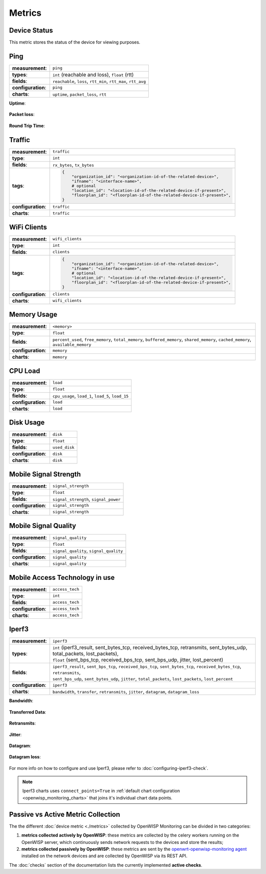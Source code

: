 Metrics
=======

.. _device_status:

Device Status
-------------

This metric stores the status of the device for viewing purposes.

.. figure:: https://raw.githubusercontent.com/openwisp/openwisp-monitoring/docs/docs/device-status-1.png
    :target: https://raw.githubusercontent.com/openwisp/openwisp-monitoring/docs/docs/device-status-1.png
    :align: center

.. figure:: https://raw.githubusercontent.com/openwisp/openwisp-monitoring/docs/docs/device-status-2.png
    :target: https://raw.githubusercontent.com/openwisp/openwisp-monitoring/docs/docs/device-status-2.png
    :align: center

.. figure:: https://raw.githubusercontent.com/openwisp/openwisp-monitoring/docs/docs/device-status-3.png
    :target: https://raw.githubusercontent.com/openwisp/openwisp-monitoring/docs/docs/device-status-3.png
    :align: center

.. figure:: https://raw.githubusercontent.com/openwisp/openwisp-monitoring/docs/docs/device-status-4.png
    :target: https://raw.githubusercontent.com/openwisp/openwisp-monitoring/docs/docs/device-status-4.png
    :align: center

.. _ping:

Ping
----

================== ==================================================
**measurement**:   ``ping``
**types**:         ``int`` (reachable and loss), ``float`` (rtt)
**fields**:        ``reachable``, ``loss``, ``rtt_min``, ``rtt_max``,
                   ``rtt_avg``
**configuration**: ``ping``
**charts**:        ``uptime``, ``packet_loss``, ``rtt``
================== ==================================================

**Uptime**:

.. figure:: https://raw.githubusercontent.com/openwisp/openwisp-monitoring/docs/docs/uptime.png
    :target: https://raw.githubusercontent.com/openwisp/openwisp-monitoring/docs/docs/uptime.png
    :align: center

**Packet loss**:

.. figure:: https://raw.githubusercontent.com/openwisp/openwisp-monitoring/docs/docs/packet-loss.png
    :target: https://raw.githubusercontent.com/openwisp/openwisp-monitoring/docs/docs/packet-loss.png
    :align: center

**Round Trip Time**:

.. figure:: https://raw.githubusercontent.com/openwisp/openwisp-monitoring/docs/docs/rtt.png
    :target: https://raw.githubusercontent.com/openwisp/openwisp-monitoring/docs/docs/rtt.png
    :align: center

.. _traffic:

Traffic
-------

================== ==========================================================================
**measurement**:   ``traffic``
**type**:          ``int``
**fields**:        ``rx_bytes``, ``tx_bytes``
**tags**:          .. code-block:: python

                       {
                           "organization_id": "<organization-id-of-the-related-device>",
                           "ifname": "<interface-name>",
                           # optional
                           "location_id": "<location-id-of-the-related-device-if-present>",
                           "floorplan_id": "<floorplan-id-of-the-related-device-if-present>",
                       }
**configuration**: ``traffic``
**charts**:        ``traffic``
================== ==========================================================================

.. figure:: https://raw.githubusercontent.com/openwisp/openwisp-monitoring/docs/docs/1.1/traffic.png
    :target: https://raw.githubusercontent.com/openwisp/openwisp-monitoring/docs/docs/1.1/traffic.png
    :align: center

.. _wifi_clients:

WiFi Clients
------------

================== ==========================================================================
**measurement**:   ``wifi_clients``
**type**:          ``int``
**fields**:        ``clients``
**tags**:          .. code-block:: python

                       {
                           "organization_id": "<organization-id-of-the-related-device>",
                           "ifname": "<interface-name>",
                           # optional
                           "location_id": "<location-id-of-the-related-device-if-present>",
                           "floorplan_id": "<floorplan-id-of-the-related-device-if-present>",
                       }
**configuration**: ``clients``
**charts**:        ``wifi_clients``
================== ==========================================================================

.. figure:: https://raw.githubusercontent.com/openwisp/openwisp-monitoring/docs/docs/wifi-clients.png
    :target: https://raw.githubusercontent.com/openwisp/openwisp-monitoring/docs/docs/wifi-clients.png
    :align: center

.. _memory_usage:

Memory Usage
------------

================== ====================================================
**measurement**:   ``<memory>``
**type**:          ``float``
**fields**:        ``percent_used``, ``free_memory``, ``total_memory``,
                   ``buffered_memory``, ``shared_memory``,
                   ``cached_memory``, ``available_memory``
**configuration**: ``memory``
**charts**:        ``memory``
================== ====================================================

.. figure:: https://raw.githubusercontent.com/openwisp/openwisp-monitoring/docs/docs/memory.png
    :target: https://raw.githubusercontent.com/openwisp/openwisp-monitoring/docs/docs/memory.png
    :align: center

.. _cpu_load:

CPU Load
--------

================== ==================================================
**measurement**:   ``load``
**type**:          ``float``
**fields**:        ``cpu_usage``, ``load_1``, ``load_5``, ``load_15``
**configuration**: ``load``
**charts**:        ``load``
================== ==================================================

.. figure:: https://raw.githubusercontent.com/openwisp/openwisp-monitoring/docs/docs/cpu-load.png
    :target: https://raw.githubusercontent.com/openwisp/openwisp-monitoring/docs/docs/cpu-load.png
    :align: center

.. _disk_usage:

Disk Usage
----------

================== =============
**measurement**:   ``disk``
**type**:          ``float``
**fields**:        ``used_disk``
**configuration**: ``disk``
**charts**:        ``disk``
================== =============

.. figure:: https://raw.githubusercontent.com/openwisp/openwisp-monitoring/docs/docs/disk-usage.png
    :target: https://raw.githubusercontent.com/openwisp/openwisp-monitoring/docs/docs/disk-usage.png
    :align: center

.. _mobile_signal_strength:

Mobile Signal Strength
----------------------

================== =====================================
**measurement**:   ``signal_strength``
**type**:          ``float``
**fields**:        ``signal_strength``, ``signal_power``
**configuration**: ``signal_strength``
**charts**:        ``signal_strength``
================== =====================================

.. figure:: https://raw.githubusercontent.com/openwisp/openwisp-monitoring/docs/docs/signal-strength.png
    :target: https://raw.githubusercontent.com/openwisp/openwisp-monitoring/docs/docs/signal-strength.png
    :align: center

.. _mobile_signal_quality:

Mobile Signal Quality
---------------------

================== ======================================
**measurement**:   ``signal_quality``
**type**:          ``float``
**fields**:        ``signal_quality``, ``signal_quality``
**configuration**: ``signal_quality``
**charts**:        ``signal_quality``
================== ======================================

.. figure:: https://raw.githubusercontent.com/openwisp/openwisp-monitoring/docs/docs/signal-quality.png
    :target: https://raw.githubusercontent.com/openwisp/openwisp-monitoring/docs/docs/signal-quality.png
    :align: center

.. _mobile_access_technology_in_use:

Mobile Access Technology in use
-------------------------------

================== ===============
**measurement**:   ``access_tech``
**type**:          ``int``
**fields**:        ``access_tech``
**configuration**: ``access_tech``
**charts**:        ``access_tech``
================== ===============

.. figure:: https://raw.githubusercontent.com/openwisp/openwisp-monitoring/docs/docs/access-technology.png
    :target: https://raw.githubusercontent.com/openwisp/openwisp-monitoring/docs/docs/access-technology.png
    :align: center

.. _iperf3:

Iperf3
------

================== =====================================================
**measurement**:   ``iperf3``
**types**:         |   ``int`` (iperf3_result, sent_bytes_tcp,
                       received_bytes_tcp, retransmits, sent_bytes_udp,
                       total_packets, lost_packets),
                   |   ``float`` (sent_bps_tcp, received_bps_tcp,
                       sent_bps_udp, jitter, lost_percent)
**fields**:        |   ``iperf3_result``, ``sent_bps_tcp``,
                       ``received_bps_tcp``, ``sent_bytes_tcp``,
                       ``received_bytes_tcp``, ``retransmits``,
                   |   ``sent_bps_udp``, ``sent_bytes_udp``, ``jitter``,
                       ``total_packets``, ``lost_packets``,
                       ``lost_percent``
**configuration**: ``iperf3``
**charts**:        ``bandwidth``, ``transfer``, ``retransmits``,
                   ``jitter``, ``datagram``, ``datagram_loss``
================== =====================================================

**Bandwidth**:

.. figure:: https://raw.githubusercontent.com/openwisp/openwisp-monitoring/docs/docs/1.1/bandwidth.png
    :target: https://raw.githubusercontent.com/openwisp/openwisp-monitoring/docs/docs/1.1/bandwidth.png
    :align: center

**Transferred Data**:

.. figure:: https://raw.githubusercontent.com/openwisp/openwisp-monitoring/docs/docs/1.1/transferred-data.png
    :target: https://raw.githubusercontent.com/openwisp/openwisp-monitoring/docs/docs/1.1/transferred-data.png
    :align: center

**Retransmits**:

.. figure:: https://raw.githubusercontent.com/openwisp/openwisp-monitoring/docs/docs/1.1/retransmits.png
    :target: https://raw.githubusercontent.com/openwisp/openwisp-monitoring/docs/docs/1.1/retransmits.png
    :align: center

**Jitter**:

.. figure:: https://raw.githubusercontent.com/openwisp/openwisp-monitoring/docs/docs/1.1/jitter.png
    :target: https://raw.githubusercontent.com/openwisp/openwisp-monitoring/docs/docs/1.1/jitter.png
    :align: center

**Datagram**:

.. figure:: https://raw.githubusercontent.com/openwisp/openwisp-monitoring/docs/docs/1.1/datagram.png
    :target: https://raw.githubusercontent.com/openwisp/openwisp-monitoring/docs/docs/1.1/datagram.png
    :align: center

**Datagram loss**:

.. figure:: https://raw.githubusercontent.com/openwisp/openwisp-monitoring/docs/docs/1.1/datagram-loss.png
    :target: https://raw.githubusercontent.com/openwisp/openwisp-monitoring/docs/docs/1.1/datagram-loss.png
    :align: center

For more info on how to configure and use Iperf3, please refer to
:doc:`configuring-iperf3-check`.

.. note::

    Iperf3 charts uses ``connect_points=True`` in :ref:`default chart
    configuration <openwisp_monitoring_charts>` that joins it's individual
    chart data points.

Passive vs Active Metric Collection
-----------------------------------

The the different :doc:`device metric <./metrics>` collected by OpenWISP
Monitoring can be divided in two categories:

1. **metrics collected actively by OpenWISP**: these metrics are collected
   by the celery workers running on the OpenWISP server, which
   continuously sends network requests to the devices and store the
   results;
2. **metrics collected passively by OpenWISP**: these metrics are sent by
   the `openwrt-openwisp-monitoring agent
   <#install-monitoring-packages-on-the-device>`_ installed on the network
   devices and are collected by OpenWISP via its REST API.

The :doc:`checks` section of the documentation lists the currently
implemented **active checks**.
